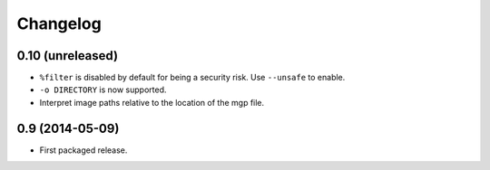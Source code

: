 Changelog
---------

0.10 (unreleased)
~~~~~~~~~~~~~~~~~

- ``%filter`` is disabled by default for being a security risk.  Use
  ``--unsafe`` to enable.

- ``-o DIRECTORY`` is now supported.

- Interpret image paths relative to the location of the mgp file.


0.9 (2014-05-09)
~~~~~~~~~~~~~~~~

- First packaged release.
